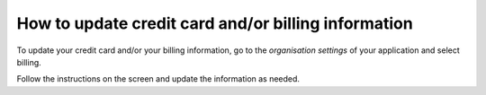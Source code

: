 .. _how-to-update-billing:

How to update credit card and/or billing information
=====================================================

To update your credit card and/or your billing information, go to the *organisation settings* of your application and 
select billing. 

.. image:: /images/guides/organisation-settings.png
   :alt: 'organisation settings'
   :width: 300

Follow the instructions on the screen and update the information as needed.
